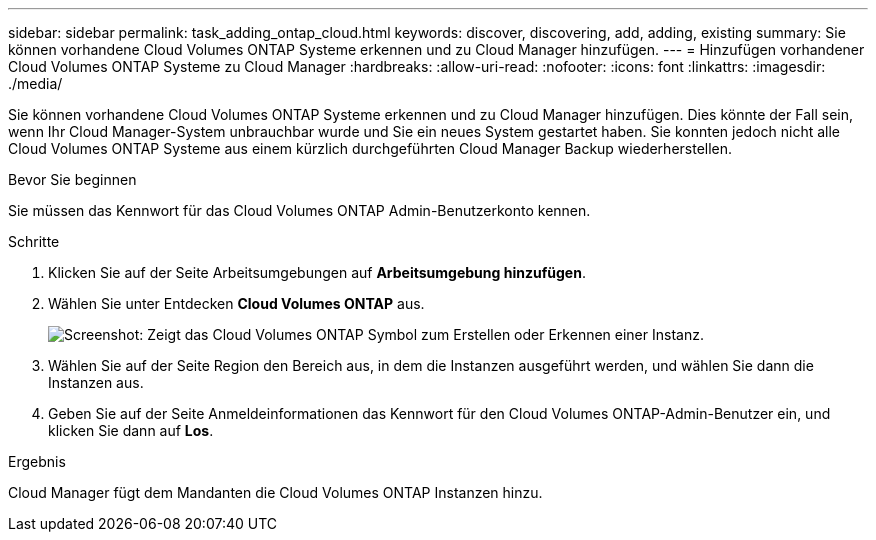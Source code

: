 ---
sidebar: sidebar 
permalink: task_adding_ontap_cloud.html 
keywords: discover, discovering, add, adding, existing 
summary: Sie können vorhandene Cloud Volumes ONTAP Systeme erkennen und zu Cloud Manager hinzufügen. 
---
= Hinzufügen vorhandener Cloud Volumes ONTAP Systeme zu Cloud Manager
:hardbreaks:
:allow-uri-read: 
:nofooter: 
:icons: font
:linkattrs: 
:imagesdir: ./media/


[role="lead"]
Sie können vorhandene Cloud Volumes ONTAP Systeme erkennen und zu Cloud Manager hinzufügen. Dies könnte der Fall sein, wenn Ihr Cloud Manager-System unbrauchbar wurde und Sie ein neues System gestartet haben. Sie konnten jedoch nicht alle Cloud Volumes ONTAP Systeme aus einem kürzlich durchgeführten Cloud Manager Backup wiederherstellen.

.Bevor Sie beginnen
Sie müssen das Kennwort für das Cloud Volumes ONTAP Admin-Benutzerkonto kennen.

.Schritte
. Klicken Sie auf der Seite Arbeitsumgebungen auf *Arbeitsumgebung hinzufügen*.
. Wählen Sie unter Entdecken *Cloud Volumes ONTAP* aus.
+
image:screenshot_discover_otc.gif["Screenshot: Zeigt das Cloud Volumes ONTAP Symbol zum Erstellen oder Erkennen einer Instanz."]

. Wählen Sie auf der Seite Region den Bereich aus, in dem die Instanzen ausgeführt werden, und wählen Sie dann die Instanzen aus.
. Geben Sie auf der Seite Anmeldeinformationen das Kennwort für den Cloud Volumes ONTAP-Admin-Benutzer ein, und klicken Sie dann auf *Los*.


.Ergebnis
Cloud Manager fügt dem Mandanten die Cloud Volumes ONTAP Instanzen hinzu.
